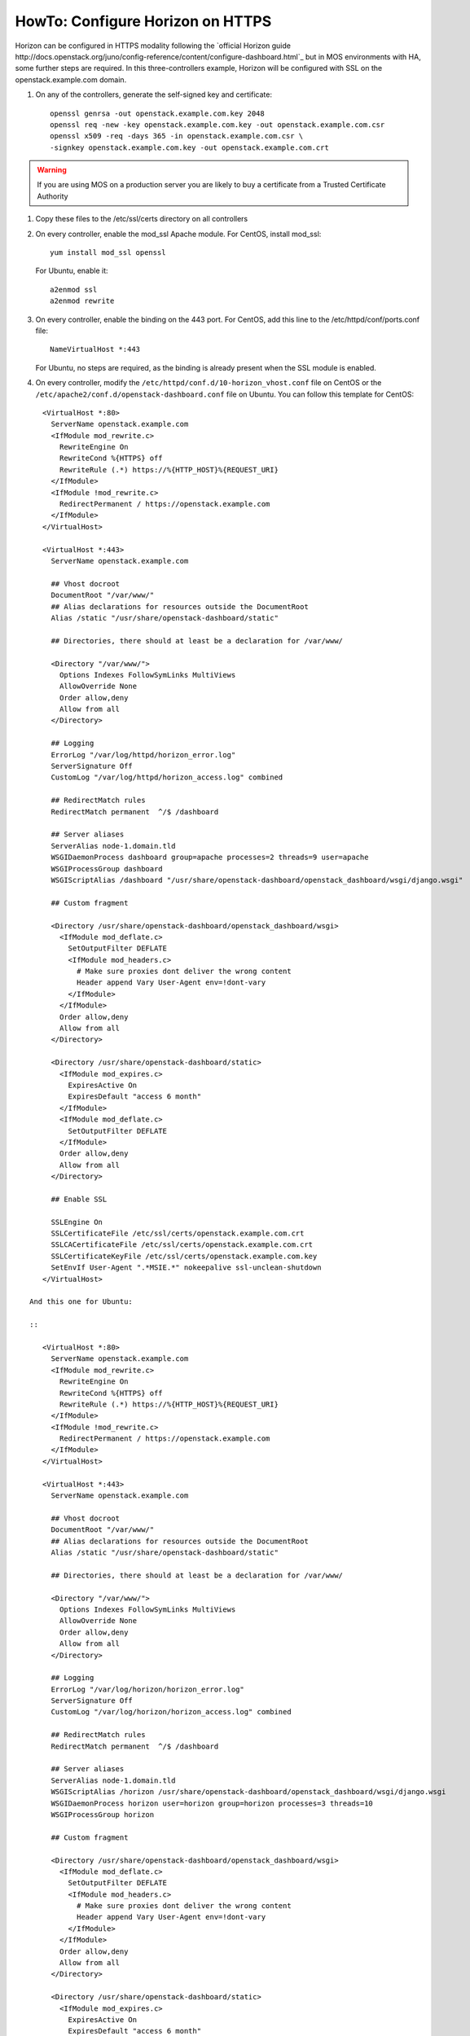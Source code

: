 .. index:: HowTo: Configure Horizon on HTTPS

.. _configure-https-horizon-op:

HowTo: Configure Horizon on HTTPS
===========================================

Horizon can be configured in HTTPS modality following the
`official Horizon guide http://docs.openstack.org/juno/config-reference/content/configure-dashboard.html`_
but in MOS environments with HA, some further steps are required.
In this three-controllers example, Horizon will be configured with
SSL on the openstack.example.com domain.

#. On any of the controllers, generate the self-signed key and certificate:
   ::

       openssl genrsa -out openstack.example.com.key 2048
       openssl req -new -key openstack.example.com.key -out openstack.example.com.csr
       openssl x509 -req -days 365 -in openstack.example.com.csr \
       -signkey openstack.example.com.key -out openstack.example.com.crt

.. warning:: If you are using MOS on a
   production server you are likely to buy a certificate from a Trusted
   Certificate Authority

#. Copy these files to the /etc/ssl/certs directory on all controllers

#. On every controller, enable the mod_ssl Apache module.
   For CentOS, install mod_ssl:
   ::

       yum install mod_ssl openssl

   For Ubuntu, enable it:
   ::

       a2enmod ssl
       a2enmod rewrite

#. On every controller, enable the binding on the 443 port.
   For CentOS, add this line to the /etc/httpd/conf/ports.conf file:
   ::

       NameVirtualHost *:443

   For Ubuntu, no steps are required, as the binding is already present
   when the SSL module is enabled.

#. On every controller, modify
   the ``/etc/httpd/conf.d/10-horizon_vhost.conf`` file on CentOS or
   the ``/etc/apache2/conf.d/openstack-dashboard.conf`` file on Ubuntu.
   You can follow this template for CentOS:

::

      <VirtualHost *:80>
        ServerName openstack.example.com
        <IfModule mod_rewrite.c>
          RewriteEngine On
          RewriteCond %{HTTPS} off
          RewriteRule (.*) https://%{HTTP_HOST}%{REQUEST_URI}
        </IfModule>
        <IfModule !mod_rewrite.c>
          RedirectPermanent / https://openstack.example.com
        </IfModule>
      </VirtualHost>

      <VirtualHost *:443>
        ServerName openstack.example.com

        ## Vhost docroot
        DocumentRoot "/var/www/"
        ## Alias declarations for resources outside the DocumentRoot
        Alias /static "/usr/share/openstack-dashboard/static"

        ## Directories, there should at least be a declaration for /var/www/

        <Directory "/var/www/">
          Options Indexes FollowSymLinks MultiViews
          AllowOverride None
          Order allow,deny
          Allow from all
        </Directory>

        ## Logging
        ErrorLog "/var/log/httpd/horizon_error.log"
        ServerSignature Off
        CustomLog "/var/log/httpd/horizon_access.log" combined

        ## RedirectMatch rules
        RedirectMatch permanent  ^/$ /dashboard

        ## Server aliases
        ServerAlias node-1.domain.tld
        WSGIDaemonProcess dashboard group=apache processes=2 threads=9 user=apache
        WSGIProcessGroup dashboard
        WSGIScriptAlias /dashboard "/usr/share/openstack-dashboard/openstack_dashboard/wsgi/django.wsgi"

        ## Custom fragment

        <Directory /usr/share/openstack-dashboard/openstack_dashboard/wsgi>
          <IfModule mod_deflate.c>
            SetOutputFilter DEFLATE
            <IfModule mod_headers.c>
              # Make sure proxies dont deliver the wrong content
              Header append Vary User-Agent env=!dont-vary
            </IfModule>
          </IfModule>
          Order allow,deny
          Allow from all
        </Directory>

        <Directory /usr/share/openstack-dashboard/static>
          <IfModule mod_expires.c>
            ExpiresActive On
            ExpiresDefault "access 6 month"
          </IfModule>
          <IfModule mod_deflate.c>
            SetOutputFilter DEFLATE
          </IfModule>
          Order allow,deny
          Allow from all
        </Directory>

        ## Enable SSL

        SSLEngine On
        SSLCertificateFile /etc/ssl/certs/openstack.example.com.crt
        SSLCACertificateFile /etc/ssl/certs/openstack.example.com.crt
        SSLCertificateKeyFile /etc/ssl/certs/openstack.example.com.key
        SetEnvIf User-Agent ".*MSIE.*" nokeepalive ssl-unclean-shutdown
      </VirtualHost>

   And this one for Ubuntu:

   ::

      <VirtualHost *:80>
        ServerName openstack.example.com
        <IfModule mod_rewrite.c>
          RewriteEngine On
          RewriteCond %{HTTPS} off
          RewriteRule (.*) https://%{HTTP_HOST}%{REQUEST_URI}
        </IfModule>
        <IfModule !mod_rewrite.c>
          RedirectPermanent / https://openstack.example.com
        </IfModule>
      </VirtualHost>

      <VirtualHost *:443>
        ServerName openstack.example.com

        ## Vhost docroot
        DocumentRoot "/var/www/"
        ## Alias declarations for resources outside the DocumentRoot
        Alias /static "/usr/share/openstack-dashboard/static"

        ## Directories, there should at least be a declaration for /var/www/

        <Directory "/var/www/">
          Options Indexes FollowSymLinks MultiViews
          AllowOverride None
          Order allow,deny
          Allow from all
        </Directory>

        ## Logging
        ErrorLog "/var/log/horizon/horizon_error.log"
        ServerSignature Off
        CustomLog "/var/log/horizon/horizon_access.log" combined

        ## RedirectMatch rules
        RedirectMatch permanent  ^/$ /dashboard

        ## Server aliases
        ServerAlias node-1.domain.tld
        WSGIScriptAlias /horizon /usr/share/openstack-dashboard/openstack_dashboard/wsgi/django.wsgi
        WSGIDaemonProcess horizon user=horizon group=horizon processes=3 threads=10
        WSGIProcessGroup horizon

        ## Custom fragment

        <Directory /usr/share/openstack-dashboard/openstack_dashboard/wsgi>
          <IfModule mod_deflate.c>
            SetOutputFilter DEFLATE
            <IfModule mod_headers.c>
              # Make sure proxies dont deliver the wrong content
              Header append Vary User-Agent env=!dont-vary
            </IfModule>
          </IfModule>
          Order allow,deny
          Allow from all
        </Directory>

        <Directory /usr/share/openstack-dashboard/static>
          <IfModule mod_expires.c>
            ExpiresActive On
            ExpiresDefault "access 6 month"
          </IfModule>
          <IfModule mod_deflate.c>
            SetOutputFilter DEFLATE
          </IfModule>
          Order allow,deny
          Allow from all
        </Directory>

        ## Enable SSL

        SSLEngine On
        SSLCertificateFile /etc/ssl/certs/openstack.example.com.crt
        SSLCACertificateFile /etc/ssl/certs/openstack.example.com.crt
        SSLCertificateKeyFile /etc/ssl/certs/openstack.example.com.key
        #SetEnvIf User-Agent ".*MSIE.*" nokeepalive ssl-unclean-shutdown
      </VirtualHost>

#. On every controller, restart Apache:
   For CentOS:
   ::

      service httpd restart

   For Ubuntu:
   ::

      service apache2 restart

#. On every controller, configure HAproxy enabling SSL. In this example,
   a pool of three servers is used. Modify ``/etc/haproxy/haproxy.cfg``,
   adding this section:

::

      frontend horizon-ssl
        bind <current-controller-ip>:443
        balance roundrobin
        mode http
        option ssl-hello-chk
        server node-1 <node-1-ip>:443 check
        server node-2 <node-2-ip>:443 check
        server node-3 <node-3-ip>:443 check

#. On every controller, restart HAproxy:
   ::

      service haproxy restart
